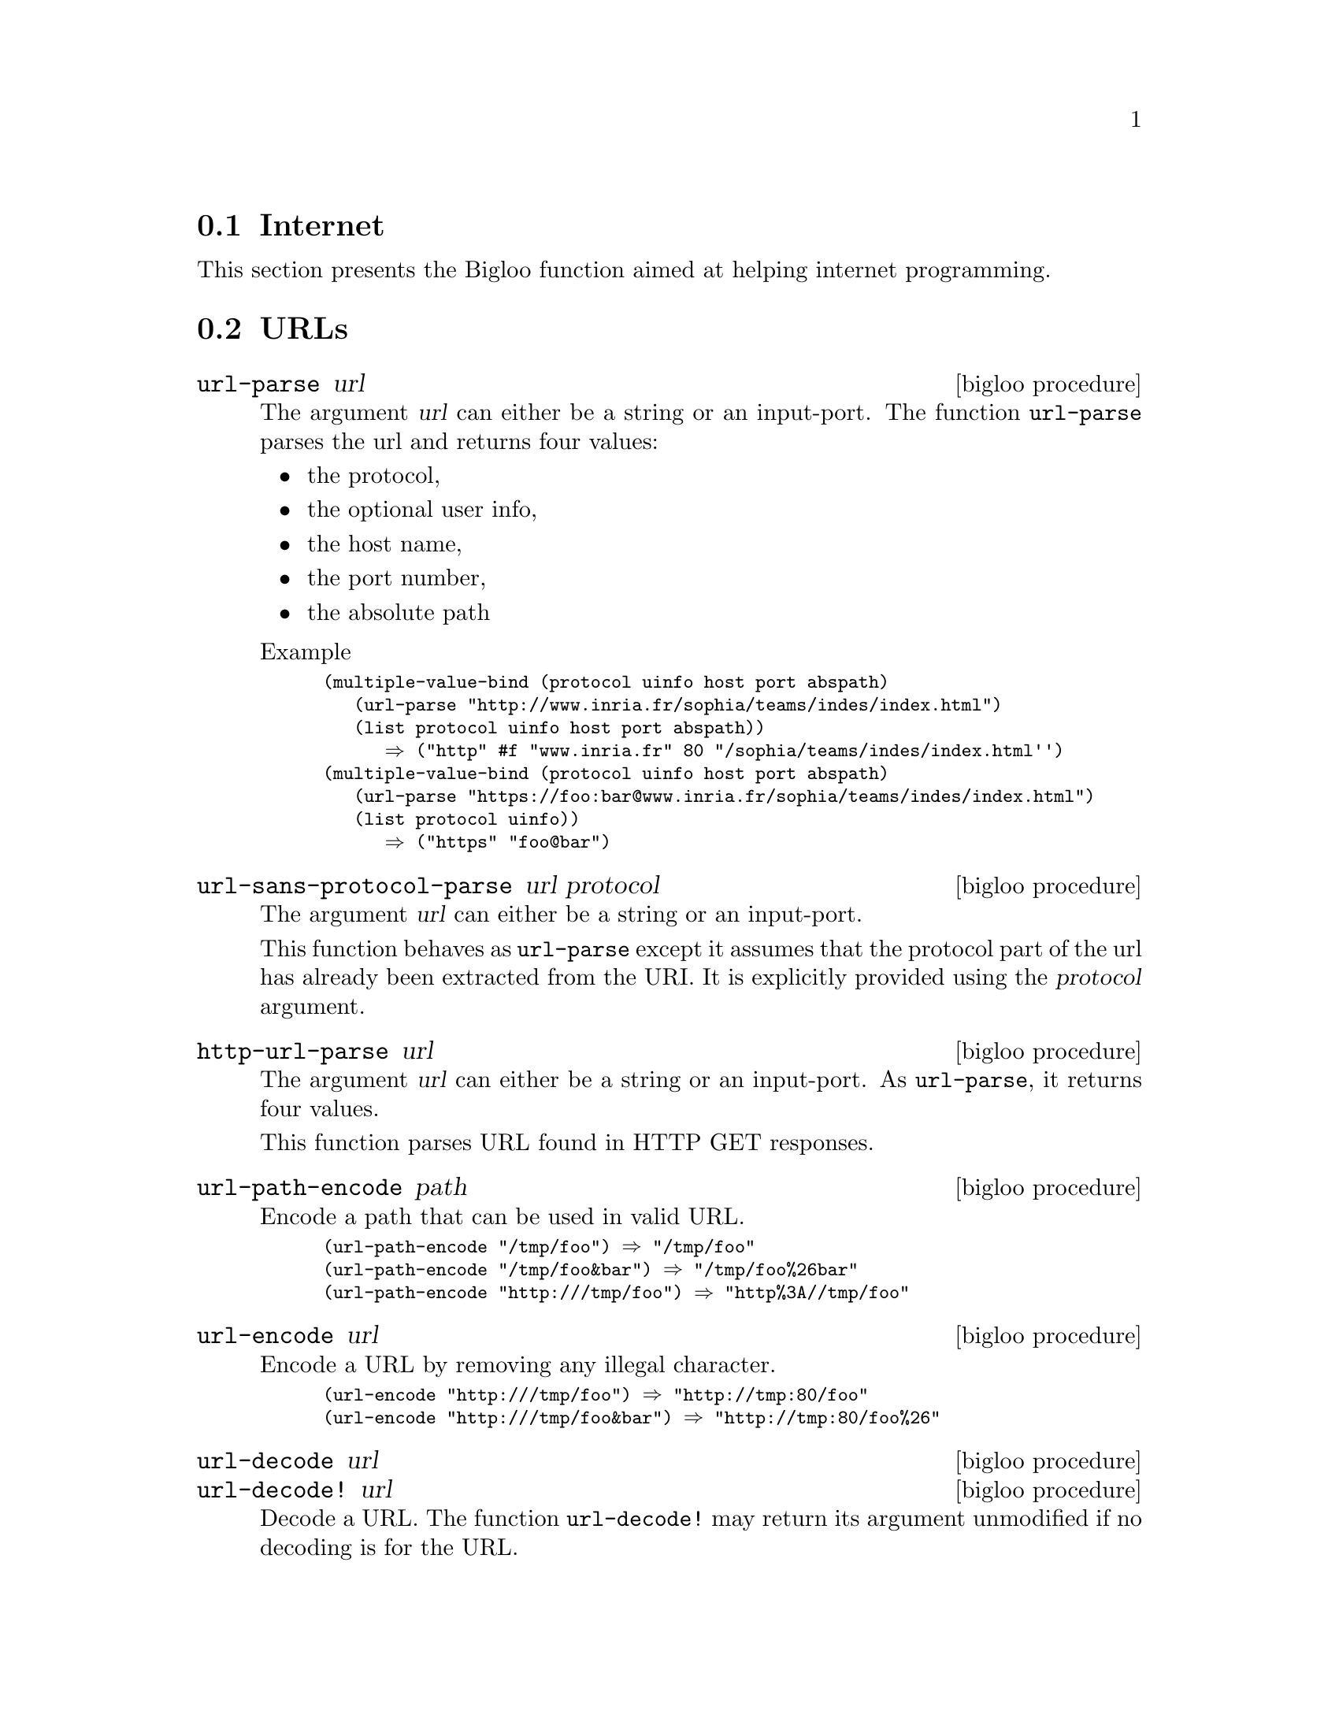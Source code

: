 @c =================================================================== @c
@c    serrano/prgm/project/bigloo/manuals/internet.texi                @c
@c    ------------------------------------------------------------     @c
@c    Author      :  Manuel Serrano                                    @c
@c    Creation    :  Wed Jul 23 15:47:25 2008                          @c
@c    Last change :                                                    @c
@c    Copyright   :  2008 Manuel Serrano                               @c
@c    ------------------------------------------------------------     @c
@c    Internet                                                         @c
@c =================================================================== @c

@c ------------------------------------------------------------------- @c
@c    Internet                                                         @c
@c ------------------------------------------------------------------- @c
@node Internet, , CRC, Standard Library
@comment  node-name,  next,  previous,  up
@section Internet
@cindex internet
@cindex url
@cindex http

This section presents the Bigloo function aimed at helping internet
programming. 

@menu
* URLs::   
* HTTP:: 
@end menu

@c ------------------------------------------------------------------- @c
@c    URLs                                                             @c
@c ------------------------------------------------------------------- @c
@node URLs, HTTP, , Internet
@comment  node-name,  next,  previous,  up
@section URLs

@deffn {bigloo procedure} url-parse url
The argument @var{url} can either be a string or an input-port. The function
@code{url-parse} parses the url and returns four values:

@itemize @bullet

@item the protocol,
@item the optional user info,
@item the host name,
@item the port number,
@item the absolute path
@end itemize

Example
@smalllisp
(multiple-value-bind (protocol uinfo host port abspath)
   (url-parse "http://www.inria.fr/sophia/teams/indes/index.html")
   (list protocol uinfo host port abspath))
      @result{} ("http" #f "www.inria.fr" 80 "/sophia/teams/indes/index.html'')
(multiple-value-bind (protocol uinfo host port abspath)
   (url-parse "https://foo:bar@@www.inria.fr/sophia/teams/indes/index.html")
   (list protocol uinfo))
      @result{} ("https" "foo@@bar")
@end smalllisp
@end deffn

@deffn {bigloo procedure} url-sans-protocol-parse url protocol

The argument @var{url} can either be a string or an input-port.

This function behaves as @code{url-parse} except it assumes that the protocol
part of the url has already been extracted from the URI. It is explicitly
provided using the @var{protocol} argument.
@end deffn

@deffn {bigloo procedure} http-url-parse url
The argument @var{url} can either be a string or an input-port. As 
@code{url-parse}, it returns four values.

This function parses URL found in HTTP GET responses.
@end deffn

@deffn {bigloo procedure} url-path-encode path
Encode a path that can be used in valid URL.

@smalllisp
(url-path-encode "/tmp/foo") @result{} "/tmp/foo"
(url-path-encode "/tmp/foo&bar") @result{} "/tmp/foo%26bar"
(url-path-encode "http:///tmp/foo") @result{} "http%3A//tmp/foo"
@end smalllisp

@end deffn

@deffn {bigloo procedure} url-encode url
Encode a URL by removing any illegal character.

@smalllisp
(url-encode "http:///tmp/foo") @result{} "http://tmp:80/foo"
(url-encode "http:///tmp/foo&bar") @result{} "http://tmp:80/foo%26"
@end smalllisp

@end deffn

@deffn {bigloo procedure} url-decode url
@deffnx {bigloo procedure} url-decode! url
Decode a URL. The function @code{url-decode!} may return its argument
unmodified if no decoding is for the URL.
@end deffn


@c ------------------------------------------------------------------- @c
@c    URLs                                                             @c
@c ------------------------------------------------------------------- @c
@node HTTP, , URLs, Internet
@comment  node-name,  next,  previous,  up
@section HTTP

@deffn {bigloo procedure} http [:in #f] [:out #f] [:socket #f]
                               [:protocol 'http] [:method 'get]
                               [:timeout 0] [:proxy #f]
                               [:host "localhost"] [:port 80]
                               [:path "/"] 
                               [:login #f] [:authorization #f]
                               [:username #f] [:password #f]
                               [:http-version "HTTP/1.1"]
                               [:content-type #f]
                               [:connection "close"]
                               [:header '((user-agent: "Mozilla/5.0"))]
                               [:args '()]
                               [:body #f]

Opens an HTTP connection. Returns a socket.

It is an error to specify a header twice. In particular, it is illegal
to re-define keyword-ed arguments in the @var{:header} list. For instance,
it is illegal to include in the @code{:header} actual list value a 
value for the @code{Connection} HTTP connection.

@smalllisp
(define (wget url)
   
   (define (parser ip status-code header clen tenc)
      (if (not (and (>=fx status-code 200) (<=fx status-code 299)))
	  (case status-code
	     ((401)
	      (raise (instantiate::&io-port-error
			(proc 'open-input-file)
			(msg "Cannot open URL, authentication required")
			(obj url))))
	     ((404)
	      (raise (instantiate::&io-file-not-found-error
			(proc 'open-input-file)
			(msg "Cannot open URL")
			(obj url))))
	     (else
	      (raise (instantiate::&io-port-error
			(proc 'open-input-file)
			(msg (format "Cannot open URL (~a)" status-code))
			(obj url)))))
	  (cond
	     ((not (input-port? ip))
	      (open-input-string ""))
	     (clen
	      (input-port-fill-barrier-set! ip (elong->fixnum clen))
	      ip)
	     (else
	      ip))))
   
   (multiple-value-bind (protocol login host port abspath)
      (url-parse url)
      (let* ((sock (http :host host :port port :login login :path abspath))
	     (ip (socket-input sock))
	     (op (socket-output sock)))
	 (with-handler
	    (lambda (e)
	       (if (isa? e &http-redirection)
		   (wget (&http-redirection-url e))
		   (raise e)))
	    (read-string (http-parse-response ip op parser))))))
@end smalllisp

The optional argument @code{args} is used for @code{post} method. The actual
value should be a list of lists. Each of these sublists must have two values:

@itemize @bullet
@item the argument name
@item the argument actual value
@end itemize

The argument name can be either a string which is the name of the
argument or a list of two elements. In that case, the first element of
these list is the argument name. The second element should be a string
that denotes additional parameter.

Example:

@smalllisp
(http :host "localhost" :port 8080 :method 'post
   :header '((enctype: "multipart/form-data"))
   :args `(("x" "foo") (("foo.scm" "filename=\"foo.scm\"\nContent-type: application/octet-stream" ,(with-input-from-file "foo.scm" read-string))))
   ...)
@end smalllisp

An http connection blocks until the connection is established. If the
optional argument @code{timeout} is provided, the connection must be
established before the specified time interval elapses. The timeout
is expressed in microseconds.
@end deffn

@deffn {bigloo procedure} http-read-line input-port
@deffnx {bigloo procedure} http-read-crlf input-port
Reads a line or an end-of-line of an HTTP response.
@end deffn

@deffn {bigloo procedure} http-parse-status-line input-port
Parses the status-line of an HTTP response. This returns a three values:

@itemize @bullet
@item The http version
@item The status code
@item the explanation phrase
@end itemize


@end deffn

@deffn {bigloo procedure} http-parse-header input-port output-port
Parses the whole header of an HTTP response. This is an alist.
@end deffn

@deffn {bigloo procedure} http-parse-response input-port output-port procedure
Parses the whole response of an HTTP request. The argument @var{procedure}
is invoked with five arguments:

@itemize @bullet
@item the input port to read the characters of the response,
@item the status code,
@item the header of the response,
@item the content length,
@item the type encoding.
@end itemize
@end deffn

@deffn {bigloo procedure} http-response-body->port input-port output-port
Parses an HTTP response and build an output port that delivers the 
characters of the content.
@end deffn

@deffn {bigloo procedure} http-chunks->procedure input-port
@end deffn

@deffn {bigloo procedure} http-chunks->port input-port
@end deffn

@deffn {bigloo procedure} http-send-chunks input-port output-port
@end deffn
                      
